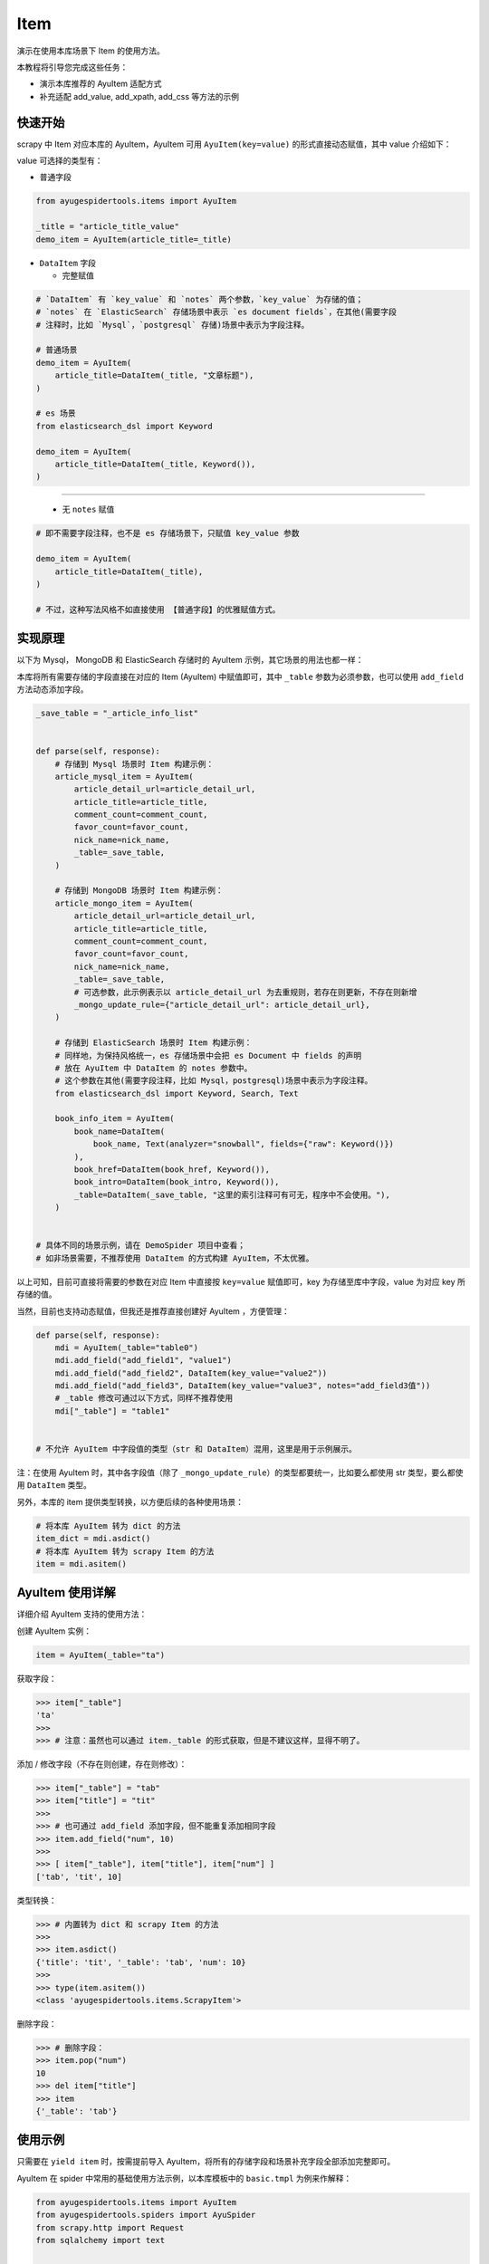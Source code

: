 .. _topics-items:

====
Item
====

演示在使用本库场景下 Item 的使用方法。

本教程将引导您完成这些任务：

- 演示本库推荐的 AyuItem 适配方式
- 补充适配 add_value, add_xpath, add_css 等方法的示例

快速开始
==========

scrapy 中 Item 对应本库的 AyuItem，AyuItem 可用 ``AyuItem(key=value)`` 的形式直接动态赋值，其中 \
value 介绍如下：

value 可选择的类型有：

- 普通字段

.. code-block:: python

   from ayugespidertools.items import AyuItem

   _title = "article_title_value"
   demo_item = AyuItem(article_title=_title)

- ``DataItem`` 字段

  - 完整赋值

.. code-block:: python

   # `DataItem` 有 `key_value` 和 `notes` 两个参数，`key_value` 为存储的值；
   # `notes` 在 `ElasticSearch` 存储场景中表示 `es document fields`，在其他(需要字段
   # 注释时，比如 `Mysql`，`postgresql` 存储)场景中表示为字段注释。

   # 普通场景
   demo_item = AyuItem(
       article_title=DataItem(_title, "文章标题"),
   )

   # es 场景
   from elasticsearch_dsl import Keyword

   demo_item = AyuItem(
       article_title=DataItem(_title, Keyword()),
   )

---------------------------------------------------

  - 无 ``notes`` 赋值

.. code-block:: python

   # 即不需要字段注释，也不是 es 存储场景下，只赋值 key_value 参数

   demo_item = AyuItem(
       article_title=DataItem(_title),
   )

   # 不过，这种写法风格不如直接使用 【普通字段】的优雅赋值方式。

实现原理
==========

以下为 Mysql， MongoDB 和 ElasticSearch 存储时的 AyuItem 示例，其它场景的用法也都一样：

本库将所有需要存储的字段直接在对应的 Item (AyuItem) 中赋值即可，其中 ``_table`` 参数为必须参数，也可\
以使用 ``add_field`` 方法动态添加字段。

.. code-block:: python

   _save_table = "_article_info_list"


   def parse(self, response):
       # 存储到 Mysql 场景时 Item 构建示例：
       article_mysql_item = AyuItem(
           article_detail_url=article_detail_url,
           article_title=article_title,
           comment_count=comment_count,
           favor_count=favor_count,
           nick_name=nick_name,
           _table=_save_table,
       )

       # 存储到 MongoDB 场景时 Item 构建示例：
       article_mongo_item = AyuItem(
           article_detail_url=article_detail_url,
           article_title=article_title,
           comment_count=comment_count,
           favor_count=favor_count,
           nick_name=nick_name,
           _table=_save_table,
           # 可选参数，此示例表示以 article_detail_url 为去重规则，若存在则更新，不存在则新增
           _mongo_update_rule={"article_detail_url": article_detail_url},
       )

       # 存储到 ElasticSearch 场景时 Item 构建示例：
       # 同样地，为保持风格统一，es 存储场景中会把 es Document 中 fields 的声明
       # 放在 AyuItem 中 DataItem 的 notes 参数中。
       # 这个参数在其他(需要字段注释，比如 Mysql，postgresql)场景中表示为字段注释。
       from elasticsearch_dsl import Keyword, Search, Text

       book_info_item = AyuItem(
           book_name=DataItem(
               book_name, Text(analyzer="snowball", fields={"raw": Keyword()})
           ),
           book_href=DataItem(book_href, Keyword()),
           book_intro=DataItem(book_intro, Keyword()),
           _table=DataItem(_save_table, "这里的索引注释可有可无，程序中不会使用。"),
       )


   # 具体不同的场景示例，请在 DemoSpider 项目中查看；
   # 如非场景需要，不推荐使用 DataItem 的方式构建 AyuItem，不太优雅。

以上可知，目前可直接将需要的参数在对应 Item 中直接按 ``key=value`` 赋值即可，key 为存储至库中字段，\
value 为对应 key 所存储的值。

当然，目前也支持动态赋值，但我还是推荐直接创建好 AyuItem ，方便管理：

.. code-block:: python

   def parse(self, response):
       mdi = AyuItem(_table="table0")
       mdi.add_field("add_field1", "value1")
       mdi.add_field("add_field2", DataItem(key_value="value2"))
       mdi.add_field("add_field3", DataItem(key_value="value3", notes="add_field3值"))
       # _table 修改可通过以下方式，同样不推荐使用
       mdi["_table"] = "table1"


   # 不允许 AyuItem 中字段值的类型（str 和 DataItem）混用，这里是用于示例展示。

注：在使用 AyuItem 时，其中各字段值（除了 ``_mongo_update_rule``）的类型都要统一，比如要么都使用 str \
类型，要么都使用 ``DataItem`` 类型。

另外，本库的 item 提供类型转换，以方便后续的各种使用场景：

.. code-block:: python

   # 将本库 AyuItem 转为 dict 的方法
   item_dict = mdi.asdict()
   # 将本库 AyuItem 转为 scrapy Item 的方法
   item = mdi.asitem()

AyuItem 使用详解
==================

详细介绍 AyuItem 支持的使用方法：

创建 AyuItem 实例：

.. code-block:: python

   item = AyuItem(_table="ta")

获取字段：

.. code:: bash

   >>> item["_table"]
   'ta'
   >>>
   >>> # 注意：虽然也可以通过 item._table 的形式获取，但是不建议这样，显得不明了。

添加 / 修改字段（不存在则创建，存在则修改）：

.. code:: bash

   >>> item["_table"] = "tab"
   >>> item["title"] = "tit"
   >>>
   >>> # 也可通过 add_field 添加字段，但不能重复添加相同字段
   >>> item.add_field("num", 10)
   >>>
   >>> [ item["_table"], item["title"], item["num"] ]
   ['tab', 'tit', 10]

类型转换：

.. code:: bash

   >>> # 内置转为 dict 和 scrapy Item 的方法
   >>>
   >>> item.asdict()
   {'title': 'tit', '_table': 'tab', 'num': 10}
   >>>
   >>> type(item.asitem())
   <class 'ayugespidertools.items.ScrapyItem'>

删除字段：

.. code:: bash

   >>> # 删除字段：
   >>> item.pop("num")
   10
   >>> del item["title"]
   >>> item
   {'_table': 'tab'}

使用示例
==========

只需要在 ``yield item`` 时，按需提前导入 AyuItem，将所有的存储字段和场景补充字段全部添加完整即可。

AyuItem 在 spider 中常用的基础使用方法示例，以本库模板中的 ``basic.tmpl`` 为例来作解释：

.. code-block:: python

   from ayugespidertools.items import AyuItem
   from ayugespidertools.spiders import AyuSpider
   from scrapy.http import Request
   from sqlalchemy import text


   class DemoOneSpider(AyuSpider):
       name = "demo_one"
       allowed_domains = ["readthedocs.io"]
       start_urls = ["http://readthedocs.io/"]
       custom_settings = {
           # 数据库引擎开关，打开会有对应的 engine 和 engine_conn，可用于数据入库前去重判断
           "DATABASE_ENGINE_ENABLED": True,
           "ITEM_PIPELINES": {
               # 激活此项则数据会存储至 Mysql
               "ayugespidertools.pipelines.AyuFtyMysqlPipeline": 300,
               # 激活此项则数据会存储至 MongoDB
               "ayugespidertools.pipelines.AyuFtyMongoPipeline": 301,
           },
       }

       def start_requests(self):
           yield Request(
               url="https://ayugespidertools.readthedocs.io/en/latest/",
               callback=self.parse_first,
           )

       def parse_first(self, response):
           _save_table = "_octree_info"

           # 你可以自定义解析规则，使用 lxml 还是 response.css response.xpath 等等都可以。
           li_list = response.xpath('//div[@aria-label="Navigation menu"]/ul/li')
           for curr_li in li_list:
               octree_text = curr_li.xpath("a/text()").get()
               octree_href = curr_li.xpath("a/@href").get()

               octree_item = AyuItem(
                   octree_text=octree_text,
                   octree_href=octree_href,
                   _table=_save_table,
                   # 可选参数：这里表示 MongoDB 存储场景以 octree_text 为去重规则，若存在则更新，不存在则新增
                   _mongo_update_rule={"octree_text": octree_text},
               )
               # 日志使用 scrapy 的 self.logger 或本库的 self.slog
               self.slog.info(f"octree_item: {octree_item}")

               # 注意：同时存储至 mysql 和 mongodb 时，不建议使用以下去重方法，会互相影响。
               # 此时更适合：
               #    1.mysql 添加唯一索引去重（结合 odku_enable 配置，本库会根据 on duplicate key update 更新），
               #      mongoDB 场景下设置 _mongo_update_rule 参数即可；
               #    2.或者添加爬取时间字段并每次新增的场景，即不去重，请根据使用场景自行选择;
               #    3.同时存储多个数据库场景更推荐使用第三方去重来统一管理，比如 scrapy-redis，布隆过滤等。
               # 这里只是为了介绍使用 mysql_engine_conn 来对 mysql 去重的方法。
               if self.mysql_engine_conn:
                   try:
                       _sql = text(
                           f"select `id` from `{_save_table}` where `octree_text` = {octree_text!r} limit 1"
                       )
                       result = self.mysql_engine_conn.execute(_sql).fetchone()
                       if not result:
                           self.mysql_engine_conn.rollback()
                           yield octree_item
                       else:
                           self.slog.debug(f'标题为 "{octree_text}" 的数据已存在')
                   except Exception as e:
                       self.mysql_engine_conn.rollback()
                       yield octree_item
               else:
                   yield octree_item

由上可知，本库中的 Item 使用方法还是很方便的。

**对以上 Item 相关信息解释：**

- 先导入所需 Item: ``AyuItem``
- 构建对应场景的 ``Item``
  - ``Mysql`` 存储场景需要配置 ``_table`` 参数
  - ``MongoDB`` 存储场景可能会需要 ``_mongo_update_rule`` 来设置去重的更新条件
- 最后 ``yield`` 对应 ``item`` 即可

补充：其中 AyuItem 也可以改成 DataItem 的赋值方式，那么 mysql 场景下在表字段不存在时会添加字段注释，\
mongodb 则没有影响。推荐直接赋值的方式，更明了。

yield item
==========

这里解释下 item 的格式问题，虽说也是支持直接 ``yield dict`` ，scrapy 的 item 格式(即本库中的 \
``ScrapyItem``)，还有就是本库推荐的 AyuItem 的形式。

这里介绍下 item 字段及其注释，以上所有 item 都有参数提示：

.. csv-table::
    :header: "item 字段", "类型", "注释"
    :widths: 10, 15, 30

    "自定义字段", "DataItem，Any", "item 所有需要存储的字段，若有多个，请按规则自定义添加即可。"
    "_table", "DataItem, str", "存储至数据表或集合的名称。"
    "_mongo_update-rule", "dict", "MongoDB item 场景下的查重规则。"

一些规则：

.. csv-table::
    :header: "item 字段规则", "类型", "注释"
    :widths: 10, 15, 30

    "后缀包含 _file_url", "str, DataItem", "文件下载 pipeline 中使用，当包含此规则的字段会下载此
    字段资源到本地。生成的对应新字段会在原字段添加 _local 后缀。"
    "前缀包含 upload_fields_suffix", "str", "oss 管道中使用，upload_fields_suffix 在 [oss:ali]
    中配置，会上传此规则字段的资源到 oss。对应的新字段会在前缀添加 oss_fields_prefix。"

注，对以上表格中内容进行扩充解释：

- 一般不推荐使用规则的方式来使用 AyuItem，推荐自行构建 Ayuitem 的逻辑更清晰更易维护，这里只是给出代码示例。

自定义 Item 字段和实现 Item Loaders
====================================

具体请在下一章浏览。
